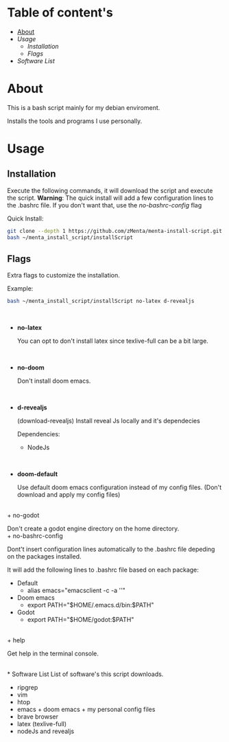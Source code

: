 * Table of content's
+ [[https://github.com/zMenta/menta-install-script#about][About]]
+ [[Usage]]
  * [[Installation]]
  * [[Flags]]
+ [[Software List]]

* About
This is a bash script mainly for my debian enviroment.

Installs the tools and programs I use personally.

* Usage
** Installation
Execute the following commands, it will download the script and execute the script.
*Warning*: The quick install will add a few configuration lines to the .bashrc file. If you don't want that, use the /no-bashrc-config/ flag


Quick Install:
#+BEGIN_SRC bash
git clone --depth 1 https://github.com/zMenta/menta-install-script.git ~/menta_install_script
bash ~/menta_install_script/installScript
#+END_SRC

** Flags
Extra flags to customize the installation.

Example:
#+BEGIN_SRC bash
bash ~/menta_install_script/installScript no-latex d-revealjs
#+END_SRC
\\

+ *no-latex*

    You can opt to don't install latex since texlive-full can be a bit large.
\\

+ *no-doom*

    Don't install doom emacs.
\\

+ *d-revealjs*

    (download-revealjs) Install reveal Js locally and it's dependecies

    Dependencies:
        + NodeJs
\\

+ *doom-default*

    Use default doom emacs configuration instead of my config files.
    (Don't download and apply my config files)
\\
+ no-godot

    Don't create a godot engine directory on the home directory.
\\
+ no-bashrc-config

    Dont't insert configuration lines automatically to the .bashrc file depeding on the packages installed.

    It will add the following lines to .bashrc file based on each package:

  + Default
    * alias emacs="emacsclient -c -a ''"
  + Doom emacs
    * export PATH="$HOME/.emacs.d/bin:$PATH"
  + Godot
    * export PATH="$HOME/godot:$PATH"
\\
+ help

    Get help in the terminal console.

\\
* Software List
List of software's this script downloads.

+ ripgrep
+ vim
+ htop
+ emacs + doom emacs + my personal config files
+ brave browser
+ latex (texlive-full)
+ nodeJs and revealjs
